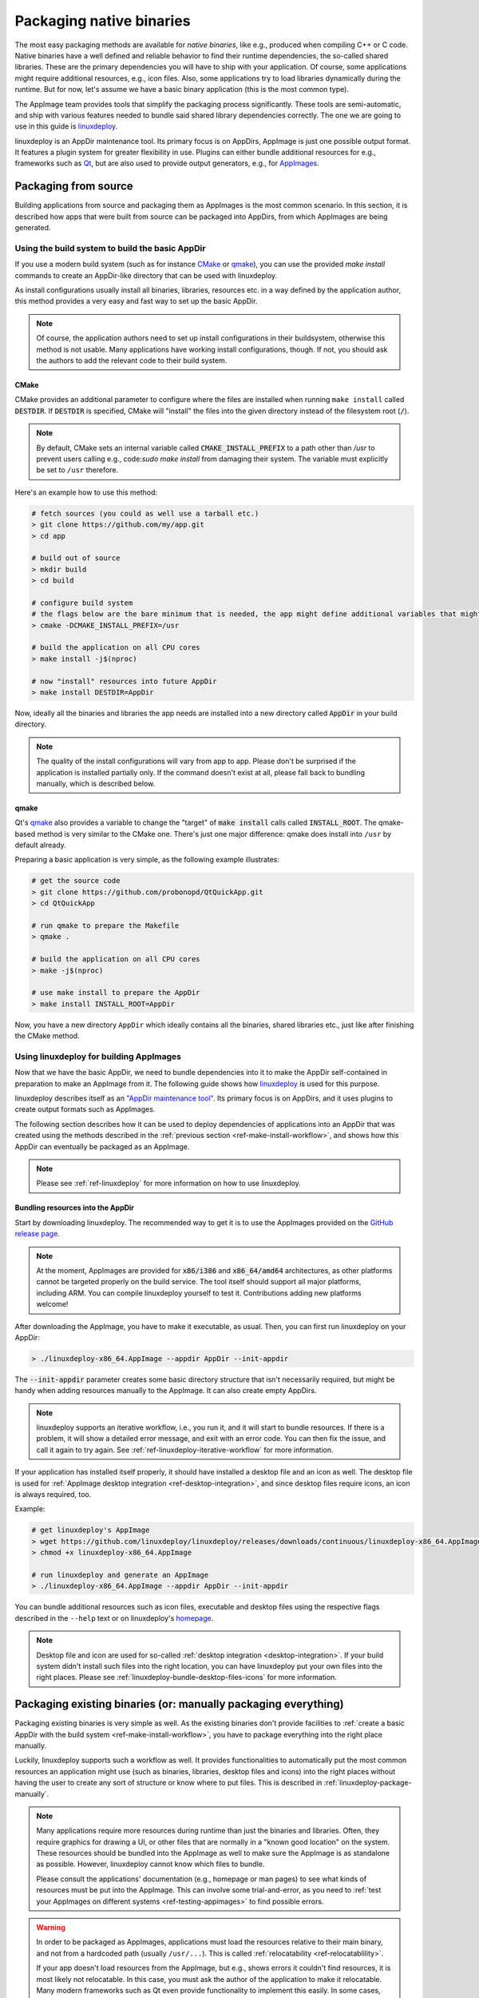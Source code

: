 Packaging native binaries
=========================

The most easy packaging methods are available for *native binaries*, like e.g., produced when compiling C++ or C code. Native binaries have a well defined and reliable behavior to find their runtime dependencies, the so-called shared libraries. These are the primary dependencies you will have to ship with your application. Of course, some applications might require additional resources, e.g., icon files. Also, some applications try to load libraries dynamically during the runtime. But for now, let's assume we have a basic binary application (this is the most common type).

The AppImage team provides tools that simplify the packaging process significantly. These tools are semi-automatic, and ship with various features needed to bundle said shared library dependencies correctly. The one we are going to use in this guide is linuxdeploy_.

.. _linuxdeploy: https://github.com/linuxdeploy/linuxdeploy

linuxdeploy is an AppDir maintenance tool. Its primary focus is on AppDirs, AppImage is just one possible output format. It features a plugin system for greater flexibility in use. Plugins can either bundle additional resources for e.g., frameworks such as `Qt <https://github.com/linuxdeploy/linuxdeploy-plugin-qt>`_, but are also used to provide output generators, e.g., for `AppImages <https://github.com/linuxdeploy/linuxdeploy-plugin-appimage>`_.


Packaging from source
---------------------

Building applications from source and packaging them as AppImages is the most common scenario. In this section, it is described how apps that were built from source can be packaged into AppDirs, from which AppImages are being generated.


.. _ref-make-install-workflow:

Using the build system to build the basic AppDir
++++++++++++++++++++++++++++++++++++++++++++++++

If you use a modern build system (such as for instance CMake_ or qmake_), you can use the provided `make install` commands to create an AppDir-like directory that can be used with linuxdeploy.

As install configurations usually install all binaries, libraries, resources etc. in a way defined by the application author, this method provides a very easy and fast way to set up the basic AppDir.

.. note::
   Of course, the application authors need to set up install configurations in their buildsystem, otherwise this method is not usable. Many applications have working install configurations, though. If not, you should ask the authors to add the relevant code to their build system.


CMake
'''''

CMake provides an additional parameter to configure where the files are installed when running ``make install`` called |destdir|. If |destdir| is specified, CMake will "install" the files into the given directory instead of the filesystem root (:code:`/`).

.. note::
   By default, CMake sets an internal variable called |cmake-install-prefix| to a path other than `/usr` to prevent users calling e.g., code:`sudo make install` from damaging their system. The variable must explicitly be set to ``/usr`` therefore.

.. |destdir| replace:: :code:`DESTDIR`
.. |cmake-install-prefix| replace:: :code:`CMAKE_INSTALL_PREFIX`

Here's an example how to use this method:

.. code:: bash

   # fetch sources (you could as well use a tarball etc.)
   > git clone https://github.com/my/app.git
   > cd app

   # build out of source
   > mkdir build
   > cd build

   # configure build system
   # the flags below are the bare minimum that is needed, the app might define additional variables that might have to be set
   > cmake -DCMAKE_INSTALL_PREFIX=/usr

   # build the application on all CPU cores
   > make install -j$(nproc)

   # now "install" resources into future AppDir
   > make install DESTDIR=AppDir

Now, ideally all the binaries and libraries the app needs are installed into a new directory called :code:`AppDir` in your build directory.

.. note::
   The quality of the install configurations will vary from app to app. Please don't be surprised if the application is installed partially only. If the command doesn't exist at all, please fall back to bundling manually, which is described below.


qmake
'''''

Qt's qmake_ also provides a variable to change the "target" of :code:`make install` calls called :code:`INSTALL_ROOT`. The qmake-based method is very similar to the CMake one. There's just one major difference: qmake does install into ``/usr`` by default already.

Preparing a basic application is very simple, as the following example illustrates:

.. code:: bash

   # get the source code
   > git clone https://github.com/probonopd/QtQuickApp.git
   > cd QtQuickApp

   # run qmake to prepare the Makefile
   > qmake .

   # build the application on all CPU cores
   > make -j$(nproc)

   # use make install to prepare the AppDir
   > make install INSTALL_ROOT=AppDir

Now, you have a new directory ``AppDir`` which ideally contains all the binaries, shared libraries etc., just like after finishing the CMake method.


Using linuxdeploy for building AppImages
++++++++++++++++++++++++++++++++++++++++

Now that we have the basic AppDir, we need to bundle dependencies into it to make the AppDir self-contained in preparation to make an AppImage from it. The following guide shows how linuxdeploy_ is used for this purpose.

linuxdeploy describes itself as an `"AppDir maintenance tool" <https://github.com/linuxdeploy/linuxdeploy/blob/master/README.md>`_. Its primary focus is on AppDirs, and it uses plugins to create output formats such as AppImages.

The following section describes how it can be used to deploy dependencies of applications into an AppDir that was created using the methods described in the :ref:`previous section <ref-make-install-workflow>`, and shows how this AppDir can eventually be packaged as an AppImage.

.. note::
   Please see :ref:`ref-linuxdeploy` for more information on how to use linuxdeploy.


Bundling resources into the AppDir
''''''''''''''''''''''''''''''''''

Start by downloading linuxdeploy. The recommended way to get it is to use the AppImages provided on the `GitHub release page`_.

.. note::
   At the moment, AppImages are provided for :code:`x86/i386` and :code:`x86_64/amd64` architectures, as other platforms cannot be targeted properly on the build service. The tool itself should support all major platforms, including ARM. You can compile linuxdeploy yourself to test it. Contributions adding new platforms welcome!

.. _GitHub release page: https://github.com/linuxdeploy/linuxdeploy/releases/

After downloading the AppImage, you have to make it executable, as usual. Then, you can first run linuxdeploy on your AppDir:

.. code:: bash

   > ./linuxdeploy-x86_64.AppImage --appdir AppDir --init-appdir

The :code:`--init-appdir` parameter creates some basic directory structure that isn't necessarily required, but might be handy when adding resources manually to the AppImage. It can also create empty AppDirs.

.. note::
   linuxdeploy supports an iterative workflow, i.e., you run it, and it will start to bundle resources. If there is a problem, it will show a detailed error message, and exit with an error code. You can then fix the issue, and call it again to try again. See :ref:`ref-linuxdeploy-iterative-workflow` for more information.

If your application has installed itself properly, it should have installed a desktop file and an icon as well. The desktop file is used for :ref:`AppImage desktop integration <ref-desktop-integration>`, and since desktop files require icons, an icon is always required, too.

Example:

.. code:: bash

   # get linuxdeploy's AppImage
   > wget https://github.com/linuxdeploy/linuxdeploy/releases/downloads/continuous/linuxdeploy-x86_64.AppImage
   > chmod +x linuxdeploy-x86_64.AppImage

   # run linuxdeploy and generate an AppImage
   > ./linuxdeploy-x86_64.AppImage --appdir AppDir --init-appdir

You can bundle additional resources such as icon files, executable and desktop files using the respective flags described in the ``--help`` text or on linuxdeploy's `homepage <https://github.com/linuxdeploy/linuxdeploy>`_.

.. note::
   Desktop file and icon are used for so-called :ref:`desktop integration <desktop-integration>`. If your build system didn't install such files into the right location, you can have linuxdeploy put your own files into the right places. Please see :ref:`linuxdeploy-bundle-desktop-files-icons` for more information.


.. _ref-package-existing-binaries:

Packaging existing binaries (or: manually packaging everything)
---------------------------------------------------------------

Packaging existing binaries is very simple as well. As the existing binaries don't provide facilities to :ref:`create a basic AppDir with the build system <ref-make-install-workflow>`, you have to package everything into the right place manually.

Luckily, linuxdeploy supports such a workflow as well. It provides functionalities to automatically put the most common resources an application might use (such as binaries, libraries, desktop files and icons) into the right places without having the user to create any sort of structure or know where to put files. This is described in :ref:`linuxdeploy-package-manually`.

.. note::
   Many applications require more resources during runtime than just the binaries and libraries. Often, they require graphics for drawing a UI, or other files that are normally in a "known good location" on the system. These resources should be bundled into the AppImage as well to make sure the AppImage is as standalone as possible. However, linuxdeploy cannot know which files to bundle.

   Please consult the applications' documentation (e.g., homepage or man pages) to see what kinds of resources must be put into the AppImage. This can involve some trial-and-error, as you need to :ref:`test your AppImages on different systems <ref-testing-appimages>` to find possible errors.

.. warning::
   In order to be packaged as AppImages, applications must load the resources relative to their main binary, and not from a hardcoded path (usually ``/usr/...``). This is called :ref:`relocatability <ref-relocatablility>`.

   If your app doesn't load resources from the AppImage, but e.g., shows errors it couldn't find resources, it is most likely not relocatable. In this case, you must ask the author of the application to make it relocatable. Many modern frameworks such as Qt even provide functionality to implement this easily. In some cases, there's also flags you can specify when building from source to make applications relocatable.

